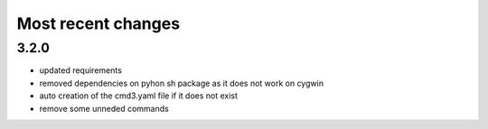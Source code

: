 
Most recent changes
=====================


3.2.0
------

* updated requirements
* removed dependencies on pyhon sh package as it does not work on cygwin
* auto creation of the cmd3.yaml file if it does not exist
* remove some unneded commands
